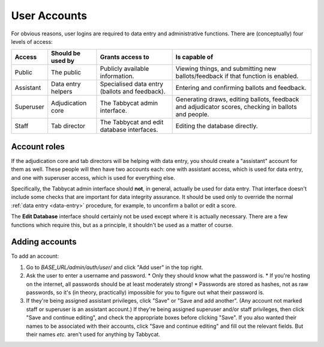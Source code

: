 .. _user-accounts:

=============
User Accounts
=============

For obvious reasons, user logins are required to data entry and administrative functions. There are (conceptually) four levels of access:

+-----------+--------------------+------------------------------------------------+-----------------------------------------------------------------------------------------------------+
|   Access  | Should be used by  |                Grants access to                |                                            Is capable of                                            |
+===========+====================+================================================+=====================================================================================================+
| Public    | The public         | Publicly available information.                | Viewing things, and submitting new ballots/feedback if that function is enabled.                    |
+-----------+--------------------+------------------------------------------------+-----------------------------------------------------------------------------------------------------+
| Assistant | Data entry helpers | Specialised data entry (ballots and feedback). | Entering and confirming ballots and feedback.                                                       |
+-----------+--------------------+------------------------------------------------+-----------------------------------------------------------------------------------------------------+
| Superuser | Adjudication core  | The Tabbycat admin interface.                  | Generating draws, editing ballots, feedback and adjudicator scores, checking in ballots and people. |
+-----------+--------------------+------------------------------------------------+-----------------------------------------------------------------------------------------------------+
| Staff     | Tab director       | The Tabbycat and edit database interfaces.     | Editing the database directly.                                                                      |
+-----------+--------------------+------------------------------------------------+-----------------------------------------------------------------------------------------------------+

Account roles
=============

If the adjudication core and tab directors will be helping with data entry, you should create a "assistant" account for them as well. These people will then have two accounts each: one with assistant access, which is used for data entry, and one with superuser access, which is used for everything else.

Specifically, the Tabbycat admin interface should **not**, in general, actually be used for data entry. That interface doesn't include some checks that are important for data integrity assurance. It should be used only to override the normal :ref:`data entry <data-entry>` procedure, for example, to unconfirm a ballot or edit a score.

The **Edit Database** interface should certainly not be used except where it is actually necessary. There are a few functions which require this, but as a principle, it shouldn't be used as a matter of course.

Adding accounts
===============

To add an account:

1. Go to *BASE_URL/admin/auth/user/* and click "Add user" in the top right.

2. Ask the user to enter a username and password.
   * Only they should know what the password is.
   * If you're hosting on the internet, all passwords should be at least moderately strong!
   * Passwords are stored as hashes, not as raw passwords, so it's (in theory, practically) impossible for you to figure out what their password is.

3. If they're being assigned assistant privileges, click "Save" or "Save and add another". (Any account not marked staff or superuser is an assistant account.) If they're being assigned superuser and/or staff privileges, then click "Save and continue editing", and check the appropriate boxes before clicking "Save". If you also wanted their names to be associated with their accounts, click "Save and continue editing" and fill out the relevant fields. But their names *etc.* aren't used for anything by Tabbycat.
